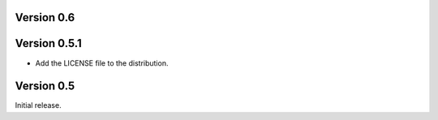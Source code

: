 Version 0.6
===========

Version 0.5.1
=============

* Add the LICENSE file to the distribution.

Version 0.5
===========

Initial release.
